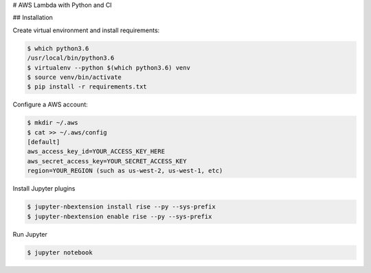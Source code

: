 # AWS Lambda with Python and CI

## Installation

Create virtual environment and install requirements:

.. code-block:: bash

    $ which python3.6
    /usr/local/bin/python3.6
    $ virtualenv --python $(which python3.6) venv
    $ source venv/bin/activate
    $ pip install -r requirements.txt


Configure a AWS account:

.. code-block:: bash

    $ mkdir ~/.aws
    $ cat >> ~/.aws/config
    [default]
    aws_access_key_id=YOUR_ACCESS_KEY_HERE
    aws_secret_access_key=YOUR_SECRET_ACCESS_KEY
    region=YOUR_REGION (such as us-west-2, us-west-1, etc)

  
Install Jupyter plugins

.. code-block:: bash

    $ jupyter-nbextension install rise --py --sys-prefix
    $ jupyter-nbextension enable rise --py --sys-prefix
    

Run Jupyter

.. code-block:: bash

    $ jupyter notebook